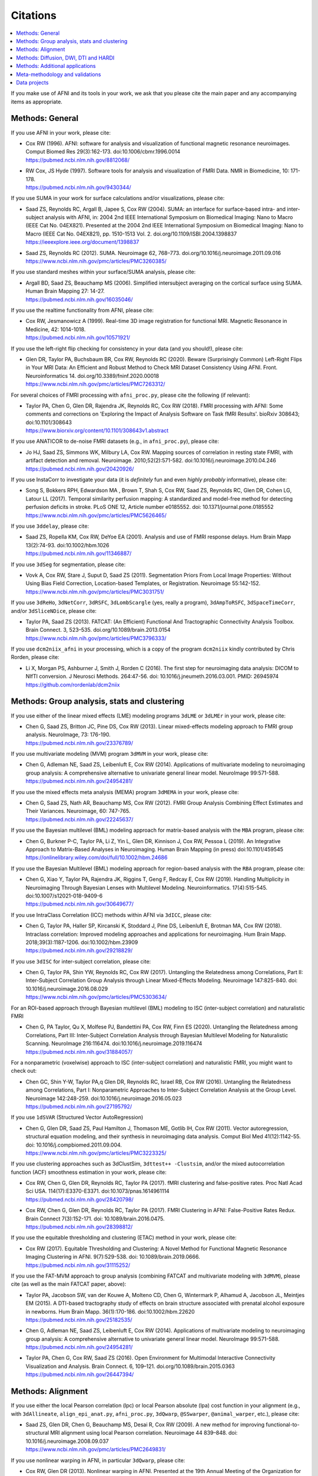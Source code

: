 .. _pubcit_citations:


**Citations**
==========================================

.. contents:: :local:

.. highlight:: None

If you make use of AFNI and its tools in your work, we ask that you
please cite the main paper and any accompanying items as appropriate.


Methods: General
----------------

If you use AFNI in your work, please cite:

* | Cox RW (1996). AFNI: software for analysis and visualization of
    functional magnetic resonance neuroimages. Comput Biomed Res
    29(3):162-173. doi:10.1006/cbmr.1996.0014 
  | `<https://pubmed.ncbi.nlm.nih.gov/8812068/>`_

* | RW Cox, JS Hyde (1997). Software tools for analysis and
    visualization of FMRI Data.  NMR in Biomedicine, 10: 171-178.
  | `<https://pubmed.ncbi.nlm.nih.gov/9430344/>`_

If you use SUMA in your work for surface calculations and/or
visualizations, please cite:

* | Saad ZS, Reynolds RC, Argall B, Japee S, Cox RW (2004). SUMA: an
    interface for surface-based intra- and inter-subject analysis with
    AFNI, in: 2004 2nd IEEE International Symposium on Biomedical
    Imaging: Nano to Macro (IEEE Cat No. 04EX821). Presented at the
    2004 2nd IEEE International Symposium on Biomedical Imaging: Nano
    to Macro (IEEE Cat No. 04EX821), pp. 1510-1513
    Vol. 2. doi.org/10.1109/ISBI.2004.1398837
  | `<https://ieeexplore.ieee.org/document/1398837>`_

* | Saad ZS, Reynolds RC (2012). SUMA. Neuroimage 62,
    768–773. doi.org/10.1016/j.neuroimage.2011.09.016
  | `<https://www.ncbi.nlm.nih.gov/pmc/articles/PMC3260385/>`_

If you use standard meshes within your surface/SUMA analysis, please
cite:

* | Argall BD, Saad ZS, Beauchamp MS (2006). Simplified intersubject
    averaging on the cortical surface using SUMA.  Human Brain Mapping
    27: 14-27.
  | `<https://pubmed.ncbi.nlm.nih.gov/16035046/>`_

If you use the realtime functionality from AFNI, please cite:

* | Cox RW, Jesmanowicz A (1999). Real-time 3D image registration for
    functional MRI.  Magnetic Resonance in Medicine, 42:
    1014-1018.
  | `<https://pubmed.ncbi.nlm.nih.gov/10571921/>`_

If you use the left-right flip checking for consistency in your data
(and you should!), please cite:

* | Glen DR, Taylor PA, Buchsbaum BR, Cox RW, Reynolds RC
    (2020). Beware (Surprisingly Common) Left-Right Flips in Your MRI
    Data: An Efficient and Robust Method to Check MRI Dataset
    Consistency Using AFNI. Front. Neuroinformatics 14. 
    doi.org/10.3389/fninf.2020.00018
  | `<https://www.ncbi.nlm.nih.gov/pmc/articles/PMC7263312/>`_

For several choices of FMRI processing with ``afni_proc.py``, please cite
the following (if relevant):

* | Taylor PA, Chen G, Glen DR, Rajendra JK, Reynolds RC, Cox RW
    (2018).  FMRI processing with AFNI: Some comments and corrections
    on 'Exploring the Impact of Analysis Software on Task fMRI
    Results'. bioRxiv 308643; doi:10.1101/308643
  | `<https://www.biorxiv.org/content/10.1101/308643v1.abstract>`_

If you use ANATICOR to de-noise FMRI datasets (e.g., in
``afni_proc.py``), please cite:

* | Jo HJ, Saad ZS, Simmons WK, Milbury LA, Cox RW. Mapping sources of
    correlation in resting state FMRI, with artifact detection and
    removal. Neuroimage. 2010;52(2):571-582. 
    doi:10.1016/j.neuroimage.2010.04.246
  | `<https://pubmed.ncbi.nlm.nih.gov/20420926/>`_

If you use InstaCorr to investigate your data (it is *definitely* fun
and even *highly probably* informative), please cite:

* | Song S, Bokkers RPH, Edwardson MA , Brown T, Shah S, Cox RW, Saad
    ZS, Reynolds RC, Glen DR, Cohen LG, Latour LL (2017).  Temporal
    similarity perfusion mapping: A standardized and model-free method
    for detecting perfusion deficits in stroke.  PLoS ONE 12, Article
    number e0185552. doi: 10.1371/journal.pone.0185552
  | `<https://www.ncbi.nlm.nih.gov/pmc/articles/PMC5626465/>`_

If you use ``3ddelay``, please cite:

* | Saad ZS, Ropella KM, Cox RW, DeYoe EA (2001). Analysis and use of
    FMRI response delays. Hum Brain Mapp 13(2):74-93. 
    doi:10.1002/hbm.1026
  | `<https://pubmed.ncbi.nlm.nih.gov/11346887/>`_

If you use ``3dSeg`` for segmentation, please cite:

* | Vovk A, Cox RW, Stare J, Suput D, Saad ZS (2011).  Segmentation
    Priors From Local Image Properties: Without Using Bias Field
    Correction, Location-based Templates, or Registration.
    Neuroimage 55:142-152.
  | `<https://www.ncbi.nlm.nih.gov/pmc/articles/PMC3031751/>`_

If you use ``3dReHo``, ``3dNetCorr``, ``3dRSFC``, ``3dLombScargle``
(yes, really a program), ``3dAmpToRSFC``, ``3dSpaceTimeCorr``, and/or
``3dSliceNDice``, please cite:

* | Taylor PA, Saad ZS (2013). FATCAT: (An Efficient) Functional And
    Tractographic Connectivity Analysis Toolbox. Brain Connect. 3,
    523–535. doi.org/10.1089/brain.2013.0154
  | `<https://www.ncbi.nlm.nih.gov/pmc/articles/PMC3796333/>`_

If you use ``dcm2niix_afni`` in your processing, which is a copy of
the program ``dcm2niix`` kindly contributed by Chris Rorden, please
cite:

* | Li X, Morgan PS, Ashburner J, Smith J, Rorden C (2016). The first
    step for neuroimaging data analysis: DICOM to NIfTI conversion. J
    Neurosci Methods. 264:47-56. doi:
    10.1016/j.jneumeth.2016.03.001. PMID: 26945974
  | `<https://github.com/rordenlab/dcm2niix>`_


Methods: Group analysis, stats and clustering
---------------------------------------------

If you use either of the linear mixed effects (LME) modeling programs
``3dLME`` or ``3dLMEr`` in your work, please cite:

* | Chen G, Saad ZS, Britton JC, Pine DS, Cox RW (2013). Linear
    mixed-effects modeling approach to FMRI group analysis.  NeuroImage,
    73: 176-190.
  | `<https://pubmed.ncbi.nlm.nih.gov/23376789/>`_

If you use multivariate modeling (MVM) program ``3dMVM`` in your work,
please cite:

* | Chen G, Adleman NE, Saad ZS, Leibenluft E, Cox RW (2014).
    Applications of multivariate modeling to neuroimaging group
    analysis: A comprehensive alternative to univariate general linear
    model.  NeuroImage 99:571-588.
  | `<https://pubmed.ncbi.nlm.nih.gov/24954281/>`_

If you use the mixed effects meta analysis (MEMA) program ``3dMEMA``
in your work, please cite:

* | Chen G, Saad ZS, Nath AR, Beauchamp MS, Cox RW (2012).
    FMRI Group Analysis Combining Effect Estimates and Their Variances.
    Neuroimage, 60: 747-765.
  | `<https://pubmed.ncbi.nlm.nih.gov/22245637/>`_

If you use the Bayesian multilevel (BML) modeling approach for
matrix-based analysis with the ``MBA`` program, please cite:

* | Chen G, Burkner P-C, Taylor PA, Li Z, Yin L, Glen DR, Kinnison J,
    Cox RW, Pessoa L (2019). An Integrative Approach to Matrix-Based
    Analyses in Neuroimaging. Human Brain Mapping (in press)
    doi:10.1101/459545
  | `<https://onlinelibrary.wiley.com/doi/full/10.1002/hbm.24686>`_

If you use the Bayesian Multilevel (BML) modeling approach for
region-based analysis with the ``RBA`` program, please cite:

* | Chen G, Xiao Y, Taylor PA, Rajendra JK, Riggins T, Geng F, Redcay
    E, Cox RW (2019). Handling Multiplicity in Neuroimaging Through
    Bayesian Lenses with Multilevel Modeling. Neuroinformatics. 
    17(4):515-545. doi:10.1007/s12021-018-9409-6
  | `<https://pubmed.ncbi.nlm.nih.gov/30649677/>`_

If you use IntraClass Correlation (ICC) methods within AFNI via
``3dICC``, please cite:

* | Chen G, Taylor PA, Haller SP, Kircanski K, Stoddard J, Pine DS,
    Leibenluft E, Brotman MA, Cox RW (2018). Intraclass correlation:
    Improved modeling approaches and applications for
    neuroimaging. Hum Brain
    Mapp. 2018;39(3):1187-1206. doi:10.1002/hbm.23909
  | `<https://pubmed.ncbi.nlm.nih.gov/29218829/>`_

If you use ``3dISC`` for inter-subject correlation, please cite:

* | Chen G, Taylor PA, Shin YW, Reynolds RC, Cox RW (2017). Untangling
    the Relatedness among Correlations, Part II: Inter-Subject Correlation
    Group Analysis through Linear Mixed-Effects Modeling. Neuroimage
    147:825-840. doi: 10.1016/j.neuroimage.2016.08.029
  | `<https://www.ncbi.nlm.nih.gov/pmc/articles/PMC5303634/>`_

For an ROI-based approach through Bayesian multilevel (BML) modeling
to ISC (inter-subject correlation) and naturalistic FMRI

* | Chen G, PA Taylor, Qu X, Molfese PJ, Bandettini PA, Cox RW, Finn ES
    (2020). Untangling the Relatedness among Correlations, Part III:
    Inter-Subject Correlation Analysis through Bayesian Multilevel
    Modeling for Naturalistic Scanning. NeuroImage 216:116474. 
    doi:10.1016/j.neuroimage.2019.116474
  | `<https://pubmed.ncbi.nlm.nih.gov/31884057/>`_

For a nonparametric (voxelwise) approach to ISC (inter-subject
correlation) and naturalistic FMRI, you might want to check out:

* | Chen GC, Shin Y-W, Taylor PA,q Glen DR, Reynolds RC, Israel RB, Cox RW
    (2016). Untangling the Relatedness among Correlations, Part I:
    Nonparametric Approaches to Inter-Subject Correlation Analysis at the
    Group Level. Neuroimage 142:248-259. 
    doi:10.1016/j.neuroimage.2016.05.023
  | `<https://pubmed.ncbi.nlm.nih.gov/27195792/>`_

If you use ``1dSVAR`` (Structured Vector AutoRegression)

* | Chen G, Glen DR, Saad ZS, Paul Hamilton J, Thomason ME, Gotlib IH,
    Cox RW (2011). Vector autoregression, structural equation
    modeling, and their synthesis in neuroimaging data
    analysis. Comput Biol Med 41(12):1142-55. doi:
    10.1016/j.compbiomed.2011.09.004.
  | `<https://www.ncbi.nlm.nih.gov/pmc/articles/PMC3223325/>`_

If you use clustering approaches such as 3dClustSim, ``3dttest++
-Clustsim``, and/or the mixed autocorrelation function (ACF)
smoothness estimation in your work, please cite:

* | Cox RW, Chen G, Glen DR, Reynolds RC, Taylor PA (2017). fMRI
    clustering and false-positive rates. Proc Natl Acad Sci
    USA. 114(17):E3370-E3371. doi:10.1073/pnas.1614961114
  | `<https://pubmed.ncbi.nlm.nih.gov/28420798/>`_

* | Cox RW, Chen G, Glen DR, Reynolds RC, Taylor PA (2017). FMRI
    Clustering in AFNI: False-Positive Rates Redux.  Brain Connect
    7(3):152-171. doi: 10.1089/brain.2016.0475.
  | `<https://pubmed.ncbi.nlm.nih.gov/28398812/>`_

If you use the equitable thresholding and clustering (ETAC) method in
your work, please cite:

* | Cox RW (2017).  Equitable Thresholding and Clustering: A Novel
    Method for Functional Magnetic Resonance Imaging Clustering in AFNI.
    9(7):529-538.  doi: 10.1089/brain.2019.0666.
  | `<https://pubmed.ncbi.nlm.nih.gov/31115252/>`_

If you use the FAT-MVM approach to group analysis (combining FATCAT
and multivariate modeling with ``3dMVM``), please cite (as well as the
main FATCAT paper, above):

* | Taylor PA, Jacobson SW, van der Kouwe A, Molteno CD, Chen G,
    Wintermark P, Alhamud A, Jacobson JL, Meintjes EM (2015). A
    DTI-based tractography study of effects on brain structure
    associated with prenatal alcohol exposure in newborns. Hum Brain
    Mapp. 36(1):170-186. doi:10.1002/hbm.22620
  | `<https://pubmed.ncbi.nlm.nih.gov/25182535/>`_

* | Chen G, Adleman NE, Saad ZS, Leibenluft E, Cox RW (2014).
    Applications of multivariate modeling to neuroimaging group
    analysis: A comprehensive alternative to univariate general linear
    model.  NeuroImage 99:571-588.
  | `<https://pubmed.ncbi.nlm.nih.gov/24954281/>`_

* | Taylor PA, Chen G, Cox RW, Saad ZS (2016). Open Environment for
    Multimodal Interactive Connectivity Visualization and
    Analysis. Brain Connect. 6,
    109–121. doi.org/10.1089/brain.2015.0363
  | `<https://pubmed.ncbi.nlm.nih.gov/26447394/>`_


Methods: Alignment 
--------------------

If you use either the local Pearson correlation (lpc) or local Pearson
absolute (lpa) cost function in your alignment (e.g., with
``3dAllineate``, ``align_epi_anat.py``, ``afni_proc.py``, ``3dQwarp``,
``@SSwarper``, ``@animal_warper``, etc.), please cite:

* | Saad ZS, Glen DR, Chen G, Beauchamp MS, Desai R, Cox RW (2009). A
    new method for improving functional-to-structural MRI alignment
    using local Pearson correlation. Neuroimage 44
    839–848. doi: 10.1016/j.neuroimage.2008.09.037
  | `<https://www.ncbi.nlm.nih.gov/pmc/articles/PMC2649831/>`_

If you use nonlinear warping in AFNI, in particular ``3dQwarp``,
please cite:

* | Cox RW, Glen DR (2013). Nonlinear warping in AFNI. Presented at
    the 19th Annual Meeting of the Organization for Human Brain Mapping.
  | `<https://afni.nimh.nih.gov/pub/dist/HBM2013/Cox_Poster_HBM2013.pdf>`_

If you use ``@animal_warper`` (esp. for alignment in animal studies),
please cite:

* | Jung B, Taylor PA, Seidlitz PA, Sponheim C, Perkins P, Glen DR,
    Messinger A (2020). A Comprehensive Macaque FMRI Pipeline and
    Hierarchical Atlas. doi: 10.1101/2020.08.05.237818
  | `<https://www.biorxiv.org/content/10.1101/2020.08.05.237818v1>`_

* | Saad ZS, Glen DR, Chen G, Beauchamp MS, Desai R, Cox RW (2009). A
    new method for improving functional-to-structural MRI alignment
    using local Pearson correlation. Neuroimage 44
    839–848. doi: 10.1016/j.neuroimage.2008.09.037
  | `<https://www.ncbi.nlm.nih.gov/pmc/articles/PMC2649831/>`_


Methods: Diffusion, DWI, DTI and HARDI
--------------------------------------

If you use the diffusion/DWI/DTI tools in AFNI, please cite the main
FATCAT paper:

* | Taylor PA, Saad ZS (2013). FATCAT: (An Efficient) Functional And
    Tractographic Connectivity Analysis Toolbox. Brain Connect. 3,
    523–535. doi.org/10.1089/brain.2013.0154
  | `<https://www.ncbi.nlm.nih.gov/pmc/articles/PMC3796333/>`_

\.\.\. and if you use the TORTOISE package for accompanying
diffusion-based processing (such as DIFFPREP, DR_BUDDI, etc.), then
please:

* refer to `the bottom of the TORTOISE homepage
  <https://tortoise.nibib.nih.gov/>`_ for appropriate citations for
  those specific tools

If you use mini-probabilistic tracking and/or SUMA tract
visualization, please cite (as well as the main FATCAT paper, above):

* | Taylor PA, Chen G, Cox RW, Saad ZS (2016). Open Environment for
    Multimodal Interactive Connectivity Visualization and
    Analysis. Brain Connect. 6,
    109–121. doi.org/10.1089/brain.2015.0363
  | `<https://pubmed.ncbi.nlm.nih.gov/26447394/>`_

If you use probabilistic or deterministic tractography in your work
with ``3dTrackID``, please cite (as well as the main FATCAT paper,
above):

* | Taylor PA, Cho K-H, Lin C-P, Biswal BB (2012). Improving DTI
    Tractography by including Diagonal Tract Propagation. PLoS ONE
    7(9): e43415. 
  | `<https://pubmed.ncbi.nlm.nih.gov/22970125/>`_


Methods: Additional applications
----------------------------------

If you use DBSproc (for Deep Brain Stimulation processing), please
cite:

* | Lauro PM, Vanegas-Arroyave N, Huang L, Taylor PA, Zaghloul KA,
    Lungu C, Saad ZS, Horovitz SG (2016). DBSproc: An open source
    process for DBS electrode localization and tractographic
    analysis. Hum Brain
    Mapp. 37(1):422-433. doi:10.1002/hbm.23039
  | `<https://pubmed.ncbi.nlm.nih.gov/26523416/>`_

If you use ALICE (Automatic Localization of Intra-Cranial Electrodes;
an interface for the alignment of datasets, clustering and ordering of
electrodes for ECOG and SEEG and reprojection to the brain surface
using CT and MRI imaging), please cite:

* | Branco MP, Gaglianese A, Glen DR, Hermes D, Saad ZS, Petridou N,
    Ramsey NF (2018). ALICE: a tool for automatic localization of
    intra-cranial electrodes for clinical and high-density
    grids. J. Neurosci. Methods 301, 43–51.  doi:
    10.1016/j.jneumeth.2017.10.022
  | `<https://www.ncbi.nlm.nih.gov/pmc/articles/PMC5952625/>`_

If you use the AFNI-engaged approach for modeling dynamic contrast
enhanced (DCE) MRI for analysis of brain tumors, please cite:

* | Sarin H, Kanevsky AS, Fung SH, Butman JA, Cox RW, Glen D, Reynolds
    R, Auh S (2009). Metabolically stable bradykinin B2 receptor
    agonists enhance transvascular drug delivery into malignant brain
    tumors by increasing drug half-life. J Transl
    Med 7:33. doi:10.1186/1479-5876-7-33
  | `<https://pubmed.ncbi.nlm.nih.gov/19439100/>`_

If you use this numerical method for measuring symmetry in brain FMRI
data, please site:

* | Jo HJ, Saad ZS, Gotts SJ, Martin A, Cox RW (2012). Quantifying
    agreement between anatomical and functional interhemispheric
    correspondences in the resting brain. PLoS One 7:e48847. 
    doi: 10.1371/journal.pone.0048847
  | `<https://www.ncbi.nlm.nih.gov/pmc/articles/PMC3493608/>`_

\.\.\. and if you are still curious about symmetry in the brain, check
out this paper for methodology:

* | Gotts SJ, Jo HJ, Wallace GL, Saad ZS, Cox RW, Martin A (2013). Two
    distinct forms of functional lateralization in the human brain. Proc
    Natl Acad Sci USA. 110(36):E3435-E3444. doi:10.1073/pnas.1302581110
  | `<https://pubmed.ncbi.nlm.nih.gov/23959883/>`_

If you are curious about using multiecho/MEICA FMRI, please see:

* | Kundu P, Brenowitz ND, Voon V, Worbe Y, Vertes PE, Inati SJ, Saad
    ZS, Bandettini PA, Bullmore ET (2013). Integrated strategy for
    improving functional connectivity mapping using multiecho
    fMRI. Proc Natl Acad Sci
    USA. 110(40):16187-16192. doi:10.1073/pnas.1301725110
  | `<https://pubmed.ncbi.nlm.nih.gov/24038744/>`_

Meta-methodology and validations
---------------------------------

If you want to note the good performance of AFNI's time series
autocorrelation modeling compared with other software, you might
consider citing:

* | Olszowy W, Aston J, Rua C, Williams GB (2019).  Accurate
    autocorrelation modeling substantially improves fMRI reliability
    Nature Communications
    10, 1220. doi.org/10.1038/s41467-019-09230-w
  | `<https://www.nature.com/articles/s41467-019-09230-w>`_

If you want to note the good performance of AFNI's defacing/refacing
tool ``@afni_refacer_run``, you can check out those OHBM-2020 poster
that found it the overall best among currently available tools:

* | Theyers A, Arnott SR, Zamyadi M, O'Reilly M, Bartha R, Symons S,
    MacQueen G, Hassel S, Lerch JP, Anagnostou E, Strother SC
    (2020). Comparison of MRI Defacing Software Across Multiple
    Cohorts.  Presented at the Organization for Human Brain
    Mapping, 2020.

If you want to note the good performance of AFNI's volume registration
for motion correction with ``3dvolreg``, you might consider:

* | Oakes TR, Johnstone T, Ores Walsh KS, Greischar LL, Alexander AL,
    Fox AS, Davidson RJ (2005). Comparison of fMRI motion correction
    software tools. Neuroimage. 28(3):529-543. 
    doi:10.1016/j.neuroimage.2005.05.058
  | `<https://pubmed.ncbi.nlm.nih.gov/16099178/>`_

If you want to know about spatial smoothness estimation and resampling
stability in AFNI, have a gander at:

* | Cox RW, Taylor PA (2017). Stability of spatial smoothness and
    cluster-size threshold estimates in FMRI using
    AFNI. https://arxiv.org/abs/1709.07471
  | `<https://arxiv.org/abs/1709.07471>`_

If you use proper statistical testing in your work (two-sided testing
in most cases, or one-sided testing where clearly applicable), you
might consider citing:  

* | Chen G, Cox RW, Glen DR, Rajendra JK, Reynolds RC, Taylor PA
    (2019).  A tail of two sides: Artificially doubled false positive
    rates in neuroimaging due to the sidedness choice with t-tests.  Human
    Brain Mapping 40:1037-1043.
  | `<https://pubmed.ncbi.nlm.nih.gov/30265768/>`_

If you display effect estimates (rather than just stats), and/or if
you scale your data in a voxelwise manner, you might consider citing:

* | Chen G, Taylor PA, Cox RW (2017). Is the statistic value all we
    should care about in neuroimaging?
    Neuroimage. 147:952-959. doi:10.1016/j.neuroimage.2016.09.066
  | `<https://pubmed.ncbi.nlm.nih.gov/27729277/>`_

If you are curious about how to deal with multiplicity issues in your
statistical analysis of MRI, consider this discussion of neighborhood
leverage (*new!*) vs global calibration (*old!*) with a Bayesian
multilevel (BML) approach:

* | Chen G, Taylor PA, Cox RW, Pessoa L. Fighting or embracing
    multiplicity in neuroimaging? neighborhood leverage versus global
    calibration. Neuroimage. 2020;206:116320. 
    doi:10.1016/j.neuroimage.2019.116320
  | `<https://pubmed.ncbi.nlm.nih.gov/31698079/>`_

For work checking out different methods of diffusion/DWI acquisition
and correction, such as prospective motion correction and the TORTOISE
toolbox, particularly in the case where subjects move (kids these
days...), then please check out:

* | Taylor PA, Alhamud A, van der Kouwe A, Saleh MG, Laughton B,
    Meintjes E (2016). Assessing the performance of different DTI
    motion correction strategies in the presence of EPI distortion
    correction. Hum. Brain Mapp. 37, 4405–4424. doi: 10.1002/hbm.23318
  | `<https://pubmed.ncbi.nlm.nih.gov/27436169/>`_

.. _pub_cit_noooo_gsr:

For papers discussing global signal regression (GSR), and several
reasons why not to do it (note: there are many other papers by other
groups that show this as well...), please check out/reference:

* | Saad ZS, Gotts SJ, Murphy K, Chen G, Jo HJ, Martin A, Cox RW (2012).
    Trouble at Rest: How Correlation Patterns and Group Differences
    Become Distorted After Global Signal Regression.  Brain
    Connectivity, 2(1):25-32. doi: 10.1089/brain.2012.0080
  | `https://www.ncbi.nlm.nih.gov/pmc/articles/PMC3484684/`_

* | Saad ZS, Reynolds RC, Jo HJ, Gotts SJ, Chen G, Martin A, Cox RW (2013).
    Correcting Brain-Wide Correlation Differences in Resting-State FMRI.
    Brain Connectivity, 3(4):339-352. doi: 10.1089/brain.2013.0156
  | `<https://www.ncbi.nlm.nih.gov/pmc/articles/PMC3749702/>`_

* | Jo HJ, Gotts SJ, Reynolds RC, Bandettini PA, Martin A, Cox RW, Saad
    ZS (2013).  Effective preprocessing procedures virtually eliminate
    distance-dependent motion artifacts in resting state FMRI.  Journal
    of Applied Mathematics: art.no. 935154.
  | `<https://www.ncbi.nlm.nih.gov/pmc/articles/PMC3886863/>`_

* | Gotts SJ, Saad ZS, Jo HJ, Wallace GL, Cox RW, Martin A (2013).  The
    perils of global signal regression for group comparisons: A case
    study of Autism Spectrum Disorders.
    Front. Hum. Neurosci. 7:356. doi: 10.3389/fnhum.2013.00356
  | `<https://www.ncbi.nlm.nih.gov/pmc/articles/PMC3709423/>`_

* | Gotts SJ, Simmons WK, Milbury LA, Wallace GL, Cox RW, Martin A (2012).
    Fractionation of Social Brain Circuits in Autism Spectrum Disorders.
    Brain, 135: 2711-2725.
  | `<https://pubmed.ncbi.nlm.nih.gov/22791801/>`_

If you want to learn about AFNI+SUMA results on the FIAC dataset,
please see:

* | Saad ZS, Chen G, Reynolds RC, Christidis PP, Hammett KR, Bellgowan
    PSF, Cox RW (2006).  FIAC Analysis According to AFNI and SUMA.
    Human Brain Mapping 27: 417-424. doi: 10.1002/hbm.20247
  | `<https://www.ncbi.nlm.nih.gov/pmc/articles/PMC6871397/>`_

If you want to know more about AFNI and its development and
underpinnings, please see:

* | Cox RW (2012). AFNI: what a long strange trip it's been.
    NeuroImage 62:747-765. doi: 10.1016/j.neuroimage.2011.08.056
  | `<https://www.ncbi.nlm.nih.gov/pmc/articles/PMC3246532/>`_

If you want to know more about SUMA and its development and
underpinnings, please see the pithily titled:

* | Saad ZS, Reynolds RC (2012). SUMA.
    NeuroImage 62:768-773. doi: 10.1016/j.neuroimage.2011.09.016
  | `<https://pubmed.ncbi.nlm.nih.gov/21945692/>`_

Data projects
-------------

For technical reference for the NIFTI data format, please cite:

* | Cox RW, Ashburner J, Breman H, Fissell K, Haselgrove C, Holmes CJ,
    Lancaster JL, Rex DE, Smith SM, Woodward JB, Strother SC (2004). A
    (sort of) new image data format standard: NiFTI-1. Presented at
    the 10th Annual Meeting of the Organization for Human Brain
    Mapping.

*Marmoset atlas v2.* This project provides some of the highest
resolution nonhuman primate MRI templates and atlas for gray and white
matter with multi-modal MRI imaging at 0.150 mm, 0.060 mm, 0.080 mm
and 0.050 mm spatial resolution:

* | Liu C, Ye FQ, Newman JD, Szczupak D, Tian X, Yen CC, Majka P, Glen
    D, Rosa MGP, Leopold DA, Silva AC (2020). A resource for the
    detailed 3D mapping of white matter pathways in the marmoset
    brain. Nat Neurosci 23(2):271-280. doi: 10.1038/s41593-019-0575-0.
  | `<https://www.ncbi.nlm.nih.gov/pmc/articles/PMC7007400/>`_

*Marmoset atlas v1: NIH Marmoset.* This atlas introduces a
high-resolution template and atlas for cortical gray matter at
0.150 mm (see also the marmoset atlas v2, above):

* | Liu C, Ye FQ, Yen CC, Newman JD, Glen D, Leopold DA, Silva AC. A
    digital 3D atlas of the marmoset brain based on multi-modal MRI
    (2018). Neuroimage. 169:106-116. doi:
    10.1016/j.neuroimage.2017.12.004. 
  | `<https://www.ncbi.nlm.nih.gov/pmc/articles/PMC5856608/>`_

*D99 atlas.* Based on the Saleem macaque atlas, this project
introduces a high resolution digital MRI template together with new
meticulous delineations of macaque cortical regions:

* | Reveley C, Gruslys A, Ye FQ, Glen D, Samaha J, E Russ B, Saad Z, K
    Seth A, Leopold DA, Saleem KS (2017). Three-Dimensional Digital
    Template Atlas of the Macaque Brain. Cereb Cortex
    27(9):4463-4477. doi: 10.1093/cercor/bhw248.
  | `<https://www.ncbi.nlm.nih.gov/pmc/articles/PMC6075609/>`_

*NMT v1: Macaque brain group template.* Using the data from 31
macaques, this template provides a high resolution group template for
macaques at 0.250 mm (this is NMT v1; see below for NMT v2):

* | Seidlitz J, Sponheim C, Glen DR, Ye FQ, Saleem KS, Leopold DA,
    Ungerleider L, Messinger A (2018). A Population MRI Brain
    Template and Analysis Tools for the Macaque. NeuroImage 170:
    121–31. doi: 10.1016/j.neuroimage.2017.04.063.
  | `<https://pubmed.ncbi.nlm.nih.gov/28461058/>`_

*NMT v2: Macaque brain group template and hierarchical cortical
atlas.* This project introduces version the macaque template NMT v2
using a stererotaxic (ear-bar-zero) reference frame and a hierarchical
atlas (CHARM) for structural region labels (and see these pages for
more information about the related :ref:`templates and atlases
<nh_macaque_tempatl>` and :ref:`task and rest FMRI Demos
<nh_macaque_demos>`):

* | Jung B, Taylor PA, Seidlitz PA, Sponheim C, Perkins P, Glen DR,
    Messinger A (2020). A Comprehensive Macaque FMRI Pipeline and
    Hierarchical Atlas. doi: 10.1101/2020.08.05.237818
  | `<https://www.biorxiv.org/content/10.1101/2020.08.05.237818v1>`_

*PRIME-RE: the PRIMatE Resource Exchange.* A collaborative online
platform for nonhuman primate (NHP) neuroimaging, including AFNI tools
(such as ``@animal_warper`` and ``afni_proc.py`` applied to macaque
datasets; see al Jung et al., 2020, above, and these pages for more
information about the related :ref:`templates and atlases
<nh_macaque_tempatl>` and :ref:`task and rest FMRI Demos
<nh_macaque_demos>`):

* | Messinger A, Sirmpilatze N, Heuer K, Loh K, Mars R, Sein J, Xu T,
    Glen D, Jung B, Seidlitz J, Taylor P, Toro R, Garza-Villareal E,
    Sponheim C, Wang X, Benn A, Cagna B, Dadarwal R, Evrard H,
    Garcia-Saldivar P, Giavasis S, Hartig R, Lepage C, Liu C, Majka P,
    Merchant H, Milham M, Rosa M, Tasserie J, Uhrig L, Margulies D,
    Klink PC (2020).  A collaborative resource platform for non-human
    primate neuroimaging. bioRxiv 2020.07.31.230185; doi:
    10.1101/2020.07.31.230185` 
  | `<https://doi.org/10.1101/2020.07.31.230185>`_
